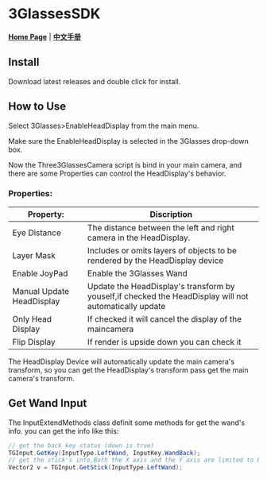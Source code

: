 #+STYLE: <link rel="stylesheet" type="text/css" href="./README/org-manual.css" />

[[./README/icon.png]]
* 3GlassesSDK
*[[http://www.3glasses.com/][Home Page]]* | *[[/README_zh.org][中文手册]]*
** Install
Download latest releases and double click for install.
** How to Use
Select 3Glasses>EnableHeadDisplay from the main menu.

[[./README/EnableHeadDisplay.png]]

Make sure the EnableHeadDisplay is selected in the 3Glasses drop-down box.

Now the Three3GlassesCamera script is bind in your main camera, and there are some Properties can control the HeadDisplay's behavior.

[[./README/TreeGlassesCameraProperty.png]]
*** Properties:
  #+ATTR_HTML: :border 2 :rules all :frame border
  | Property:                 | Discription                                                                                            |
  |---------------------------+--------------------------------------------------------------------------------------------------------|
  | Eye Distance              | The distance between the left and right camera in the HeadDisplay.                                     |
  | Layer Mask                | Includes or omits layers of objects to be rendered by the HeadDisplay device                           |
  | Enable JoyPad             | Enable the 3Glasses Wand                                                                               |
  | Manual Update HeadDisplay | Update the HeadDisplay's transform by youself,if checked the HeadDisplay will not automatically update |
  | Only Head Display         | If checked it will cancel the display of the maincamera                                                |
  | Flip Display              | If render is upside down you can check it                                                              |

The HeadDisplay Device will automatically update the main camera's transform, so you can get the HeadDisplay's transform pass get the main camera's transform.
** Get Wand Input
The InputExtendMethods class definit some methods for get the wand's info. you can get the info like this:
#+BEGIN_SRC csharp
  // get the back key status (down is true)
  TGInput.GetKey(InputType.LeftWand, InputKey.WandBack);
  // get the stick's info,Both the X axis and the Y axis are limited to between -1 and 1.
  Vector2 v = TGInput.GetStick(InputType.LeftWand);
#+END_SRC
